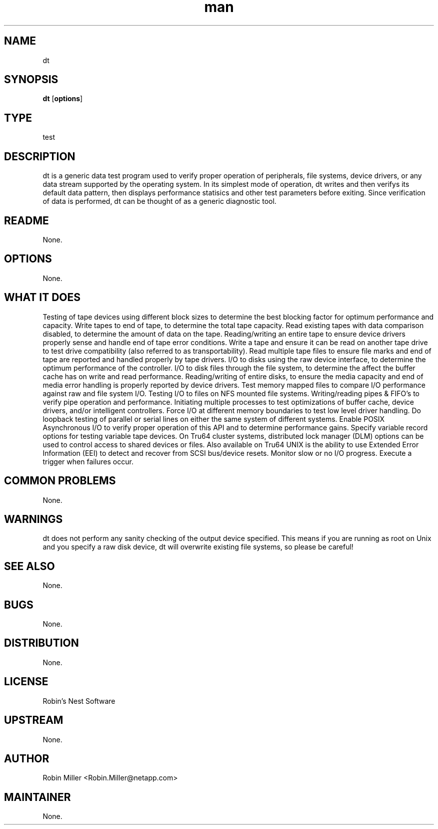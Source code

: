 ." Manpage for dt.
." Contact David Mulder <dmulder@novell.com> to correct errors or typos.
.TH man 8 "21 Oct 2011" "1.0" "dt man page"
.SH NAME
dt
.SH SYNOPSIS
.B dt
.RB [ options ]
.SH TYPE
test
.SH DESCRIPTION
dt is a generic data test program used to verify proper operation of peripherals, file systems, device drivers, or any data stream supported by the operating system.  In its simplest mode of operation, dt writes and then verifys its default data pattern, then displays performance statisics and other test parameters before exiting.  Since verification of data is performed, dt can be thought of as a generic diagnostic tool.
.SH README
None.
.SH OPTIONS
None.
.SH WHAT IT DOES
Testing of tape devices using different block sizes to determine the best blocking factor for optimum performance and capacity. Write tapes to end of tape, to determine the total tape capacity. Read existing tapes with data comparison disabled, to determine the amount of data on the tape. Reading/writing an entire tape to ensure device drivers properly sense and handle end of tape error conditions. Write a tape and ensure it can be read on another tape drive to test drive compatibility (also referred to as transportability). Read multiple tape files to ensure file marks and end of tape are reported and handled properly by tape drivers. I/O to disks using the raw device interface, to determine the optimum performance of the controller. I/O to disk files through the file system, to determine the affect the buffer cache has on write and read performance. Reading/writing of entire disks, to ensure the media capacity and end of media error handling is properly reported by device drivers. Test memory mapped files to compare I/O performance against raw and file system I/O. Testing I/O to files on NFS mounted file systems. Writing/reading pipes & FIFO's to verify pipe operation and performance. Initiating multiple processes to test optimizations of buffer cache, device drivers, and/or intelligent controllers. Force I/O at different memory boundaries to test low level driver handling. Do loopback testing of parallel or serial lines on either the same system of different systems. Enable POSIX Asynchronous I/O to verify proper operation of this API and to determine performance gains. Specify variable record options for testing variable tape devices. On Tru64 cluster systems, distributed lock manager (DLM) options can be used to control access to shared devices or files. Also available on Tru64 UNIX is the ability to use Extended Error Information (EEI) to detect and recover from SCSI bus/device resets. Monitor slow or no I/O progress. Execute a trigger when failures occur.
.SH COMMON PROBLEMS
None.
.SH WARNINGS
dt does not perform any sanity checking of the output device specified. This means if you are running as root on Unix and you specify a raw disk device, dt will overwrite existing file systems, so please be careful!
.SH SEE ALSO
None.
.SH BUGS
None.
.SH DISTRIBUTION
None.
.SH LICENSE
Robin's Nest Software
.SH UPSTREAM
None.
.SH AUTHOR
Robin Miller <Robin.Miller@netapp.com>
.SH MAINTAINER
None.
